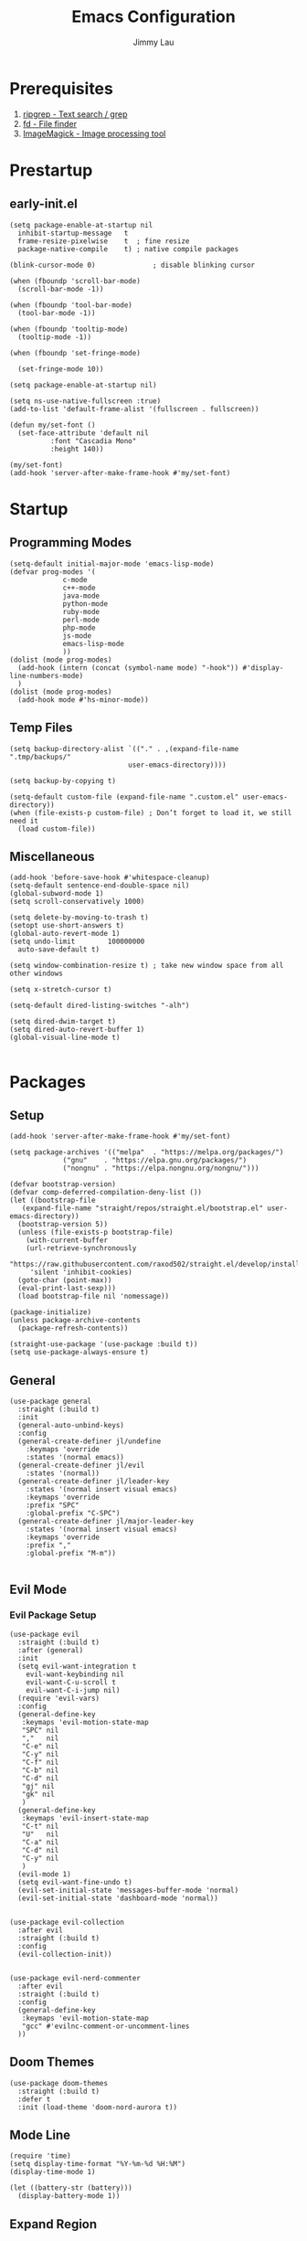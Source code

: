 #+PROPERTY: header-args :results none :async
#+AUTHOR: Jimmy Lau
#+TITLE: Emacs Configuration

* Prerequisites

1. [[https://github.com/BurntSushi/ripgrep][ripgrep - Text search / grep]]
2. [[https://github.com/sharkdp/fd][fd - File finder]]
3. [[https://github.com/ImageMagick/ImageMagick][ImageMagick - Image processing tool]]

* Prestartup

** early-init.el

#+begin_src elisp :tangle early-init.el
  (setq package-enable-at-startup nil
	inhibit-startup-message   t
	frame-resize-pixelwise    t  ; fine resize
	package-native-compile    t) ; native compile packages

  (blink-cursor-mode 0)              ; disable blinking cursor

  (when (fboundp 'scroll-bar-mode)
    (scroll-bar-mode -1))

  (when (fboundp 'tool-bar-mode)
    (tool-bar-mode -1))

  (when (fboundp 'tooltip-mode)
    (tooltip-mode -1))

  (when (fboundp 'set-fringe-mode)

    (set-fringe-mode 10))

  (setq package-enable-at-startup nil)

  (setq ns-use-native-fullscreen :true)
  (add-to-list 'default-frame-alist '(fullscreen . fullscreen))

  (defun my/set-font ()
    (set-face-attribute 'default nil
			:font "Cascadia Mono"
			:height 140))

  (my/set-font)
  (add-hook 'server-after-make-frame-hook #'my/set-font)
	  #+end_src


* Startup

** Programming Modes
#+begin_src elisp :tangle startup.el
  (setq-default initial-major-mode 'emacs-lisp-mode)
  (defvar prog-modes '(
		       c-mode
		       c++-mode
		       java-mode
		       python-mode
		       ruby-mode
		       perl-mode
		       php-mode
		       js-mode
		       emacs-lisp-mode
		       ))
  (dolist (mode prog-modes)
    (add-hook (intern (concat (symbol-name mode) "-hook")) #'display-line-numbers-mode)
    )
  (dolist (mode prog-modes)
    (add-hook mode #'hs-minor-mode))
#+end_src

** Temp Files
#+begin_src elisp :tangle startup.el
  (setq backup-directory-alist `(("." . ,(expand-file-name ".tmp/backups/"
							   user-emacs-directory))))

  (setq backup-by-copying t)

  (setq-default custom-file (expand-file-name ".custom.el" user-emacs-directory))
  (when (file-exists-p custom-file) ; Don’t forget to load it, we still need it
    (load custom-file))
#+end_src

** Miscellaneous
#+begin_src elisp :tangle startup.el
  (add-hook 'before-save-hook #'whitespace-cleanup)
  (setq-default sentence-end-double-space nil)
  (global-subword-mode 1)
  (setq scroll-conservatively 1000)

  (setq delete-by-moving-to-trash t)
  (setopt use-short-answers t)
  (global-auto-revert-mode 1)
  (setq undo-limit        100000000
	auto-save-default t)

  (setq window-combination-resize t) ; take new window space from all other windows

  (setq x-stretch-cursor t)

  (setq-default dired-listing-switches "-alh")

  (setq dired-dwim-target t)
  (setq dired-auto-revert-buffer 1)
  (global-visual-line-mode t)

#+end_src

* Packages

** Setup
#+begin_src elisp :tangle packages.el
  (add-hook 'server-after-make-frame-hook #'my/set-font)

  (setq package-archives '(("melpa"  . "https://melpa.org/packages/")
			   ("gnu"    . "https://elpa.gnu.org/packages/")
			   ("nongnu" . "https://elpa.nongnu.org/nongnu/")))

  (defvar bootstrap-version)
  (defvar comp-deferred-compilation-deny-list ())
  (let ((bootstrap-file
	 (expand-file-name "straight/repos/straight.el/bootstrap.el" user-emacs-directory))
	(bootstrap-version 5))
    (unless (file-exists-p bootstrap-file)
      (with-current-buffer
	  (url-retrieve-synchronously
	   "https://raw.githubusercontent.com/raxod502/straight.el/develop/install.el"
	   'silent 'inhibit-cookies)
	(goto-char (point-max))
	(eval-print-last-sexp)))
    (load bootstrap-file nil 'nomessage))

  (package-initialize)
  (unless package-archive-contents
    (package-refresh-contents))

  (straight-use-package '(use-package :build t))
  (setq use-package-always-ensure t)
#+end_src

** General
#+begin_src elisp :tangle packages.el
  (use-package general
    :straight (:build t)
    :init
    (general-auto-unbind-keys)
    :config
    (general-create-definer jl/undefine
      :keymaps 'override
      :states '(normal emacs))
    (general-create-definer jl/evil
      :states '(normal))
    (general-create-definer jl/leader-key
      :states '(normal insert visual emacs)
      :keymaps 'override
      :prefix "SPC"
      :global-prefix "C-SPC")
    (general-create-definer jl/major-leader-key
      :states '(normal insert visual emacs)
      :keymaps 'override
      :prefix ","
      :global-prefix "M-m"))

#+end_src

** Evil Mode

*** Evil Package Setup
#+begin_src elisp :tangle packages.el
  (use-package evil
    :straight (:build t)
    :after (general)
    :init
    (setq evil-want-integration t
	  evil-want-keybinding nil
	  evil-want-C-u-scroll t
	  evil-want-C-i-jump nil)
    (require 'evil-vars)
    :config
    (general-define-key
     :keymaps 'evil-motion-state-map
     "SPC" nil
     ","   nil
     "C-e" nil
     "C-y" nil
     "C-f" nil
     "C-b" nil
     "C-d" nil
     "gj" nil
     "gk" nil
     )
    (general-define-key
     :keymaps 'evil-insert-state-map
     "C-t" nil
     "U"   nil
     "C-a" nil
     "C-d" nil
     "C-y" nil
     )
    (evil-mode 1)
    (setq evil-want-fine-undo t)
    (evil-set-initial-state 'messages-buffer-mode 'normal)
    (evil-set-initial-state 'dashboard-mode 'normal))


  (use-package evil-collection
    :after evil
    :straight (:build t)
    :config
    (evil-collection-init))


  (use-package evil-nerd-commenter
    :after evil
    :straight (:build t)
    :config
    (general-define-key
     :keymaps 'evil-motion-state-map
     "gcc" #'evilnc-comment-or-uncomment-lines
    ))
#+end_src

** Doom Themes
#+begin_src elisp :tangle packages.el
  (use-package doom-themes
    :straight (:build t)
    :defer t
    :init (load-theme 'doom-nord-aurora t))
#+end_src
** Mode Line
#+begin_src elisp :tangle packages.el
  (require 'time)
  (setq display-time-format "%Y-%m-%d %H:%M")
  (display-time-mode 1)

  (let ((battery-str (battery)))
    (display-battery-mode 1))
#+end_src
** Expand Region
#+begin_src elisp :tangle packages.el
  (use-package expand-region
    :config
    (general-define-key
     :keymaps 'evil-motion-state-map
     "C-d" #'er/expand-region
     ))
#+end_src

** Magit
#+begin_src elisp :tangle packages.el
(use-package magit
  :ensure t)
#+end_src

** Rainbow Delimiters
#+begin_src elisp :tangle packages.el
(use-package rainbow-delimiters
  :straight (:build t)
  :defer t
  :hook (prog-mode . rainbow-delimiters-mode))
#+end_src

* After Packages

** Extra Evil Keybindings
#+begin_src elisp :tangle after.el
  (evil-global-set-key 'motion "j" 'evil-next-visual-line)
  (evil-global-set-key 'motion "k" 'evil-previous-visual-line)
  (jl/leader-key "aa" 'indent-region)
  (jl/leader-key "ar" 'align-regexp)
  (jl/leader-key "er" (lambda ()
			(interactive)
			(dired (file-name-directory (or (buffer-file-name) "~/dot-emacs/emacs-config.org")))))
  (jl/leader-key "gg" 'magit)
#+end_src

* Init
#+begin_src elisp :tangle init.el
(dolist (module '("startup.el" "packages.el" "after.el"))
  (load (expand-file-name module
			  (expand-file-name user-emacs-directory))))
#+end_src



;; Local Variables:
;; eval: (add-hook 'after-save-hook (lambda () (org-babel-tangle)) nil t)
;; End:

